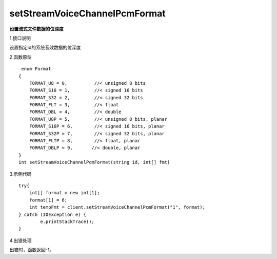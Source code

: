 setStreamVoiceChannelPcmFormat
===================================
**设置流式文件数据的位深度**

1.接口说明

设置指定id的系统音效数据的位深度

2.函数原型
::
     enum Format
    {
        FORMAT_U8 = 0,          //< unsigned 8 bits
        FORMAT_S16 = 1,         //< signed 16 bits
        FORMAT_S32 = 2,         //< signed 32 bits
        FORMAT_FLT = 3,         //< float
        FORMAT_DBL = 4,         //< double
        FORMAT_U8P = 5,         //< unsigned 8 bits, planar
        FORMAT_S16P = 6,        //< signed 16 bits, planar
        FORMAT_S32P = 7,        //< signed 32 bits, planar
        FORMAT_FLTP = 8,        //< float, planar
        FORMAT_DBLP = 9,       //< double, planar
    }
    int setStreamVoiceChannelPcmFormat(string id, int[] fmt)

3.示例代码
::
	
    try{
    	int[] format = new int[1];
    	format[1] = 6;
        int tempFmt = client.setStreamVoiceChannelPcmFormat("1", format);
    } catch (IOException e) {
            e.printStackTrace();
    }

4.出错处理

出错时，函数返回-1。